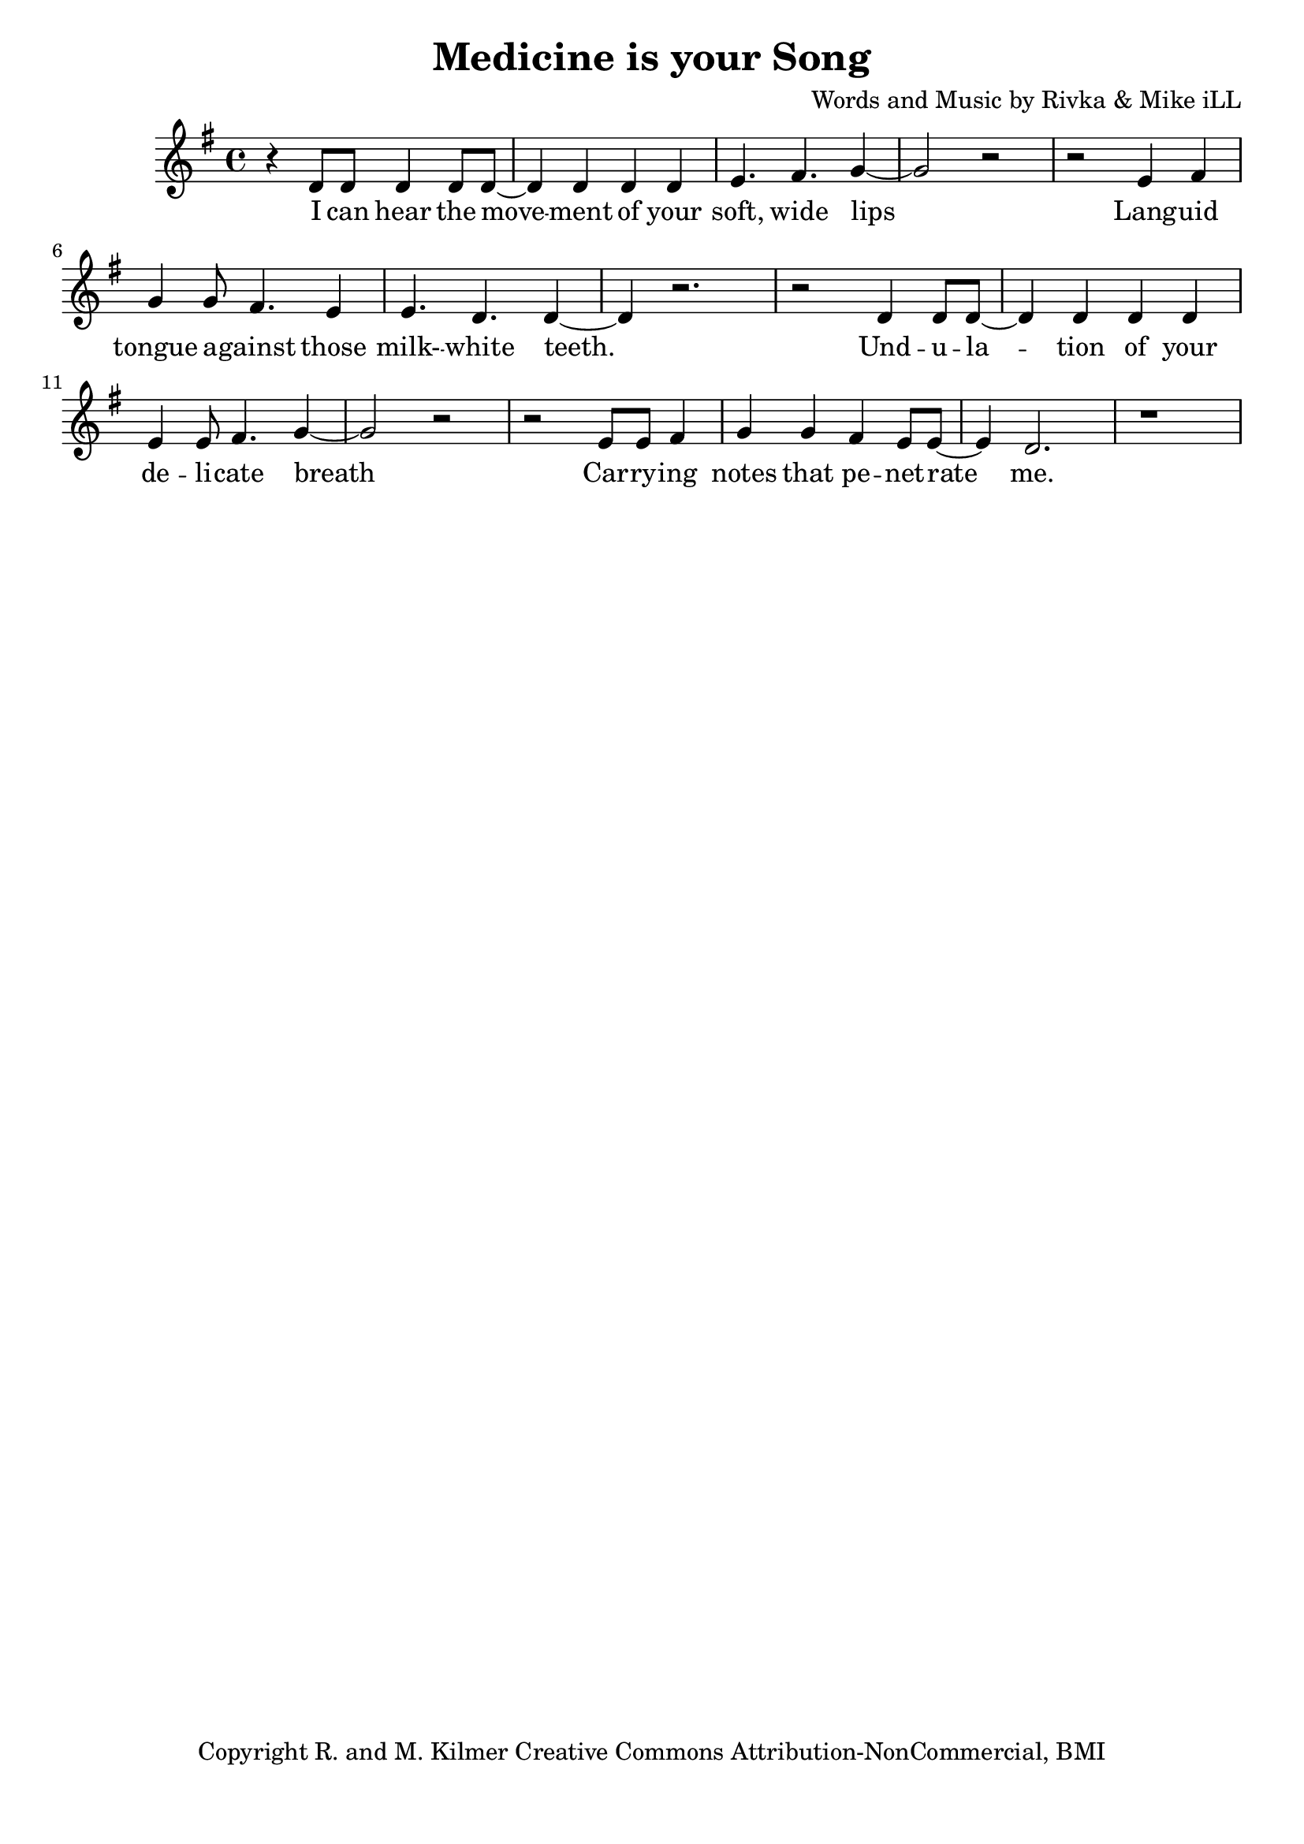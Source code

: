 \version "2.18.2"

\header {
  title = "Medicine is your Song"
  composer = "Words and Music by Rivka & Mike iLL"
  tagline = "Copyright R. and M. Kilmer Creative Commons Attribution-NonCommercial, BMI"
}

\paper{ print-page-number = ##f bottom-margin = 0.5\in }


melody = \relative c' {
  \clef treble
  \key g \major
  \time 4/4 
  \set Score.voltaSpannerDuration = #(ly:make-moment 24/8)
	\new Voice = "words" {
		r4 d8 d d4 d8 d~ | d4 d d d | e4. fis g4~ | g2 r | 
		r e4 fis | g g8 fis4. e4 | e4. d d4~ | d r2. |
		r2 d4 d8 d~ | d4 d d d | e4 e8 fis4. g4~ | g2 r | 
		r e8 e fis4 | g g fis e8 e~ | e4 d2. | r1 |
	}
}

text =  \lyricmode {
  \set associatedVoice = "words"
	I can hear the move -- ment of your soft, wide lips
	Lang -- uid tongue a -- gainst those milk- -- white teeth.

	Und -- u -- la -- tion of your de -- li -- cate breath
	Car -- ry -- ing notes that pe -- net -- rate me.

	Toss and turn too late to read or write, too tired to con -- cen -- trate
	Tor -- men -- ted by the drone of my own think -- ing.

	Bones crawl -- ing out of my skin. I can’t re -- mem -- ber when
	I need -- ed more to hear you sing -- ing.

	Used to think my mind was wings.
	Now I know that it’s a pri -- son.

	Be -- lieved these plans we made would set us free.
	I’m just trapped in my own re -- flec -- tion. 

	Un -- der -- neath in -- som -- ni -- a a blan -- ket made of pure dis -- trac -- tion
	Flash -- ing lights mis -- took for in -- spi -- ra -- tion.

	Your voice is an ar -- row car -- ried by a whis -- per -- ing wind
	Des -- troy -- ing all but this ve -- ry mo -- ment.

	Me -- di -- cine is your song. Lul -- la -- by take me'a- long.

	Tell me that I’m won -- der -- ful, mar -- ve -- lous be -- yond com -- pare
	That you see how hard I’m try -- ing.

	Sing of gob -- lets o -- ver -- full, ro -- yal -- ty that’s just and fair
	I’ll for -- give you if you’re ly -- ing.

	Drif -- ting off as if with -- in my mo -- thers arms a -- gainst her breast, know -- ing
	All is well, there’s no -- thing left to bo -- ther with.

	What would I do without you? No i -- dea.
	No i -- dea at all.

}




harmonies = \chordmode {
	
}

\score {
  <<
    \new ChordNames {
      \set chordChanges = ##t
      \harmonies
    }
    \new Staff  {
    <<
    	\new Voice = "upper" { \melody }
    >>
  	}
  	\new Lyrics \lyricsto "words" \text
  >>
  
  \layout { }
  \midi { }
}

% Additional Notes
\markup \fill-line {
" "
}

